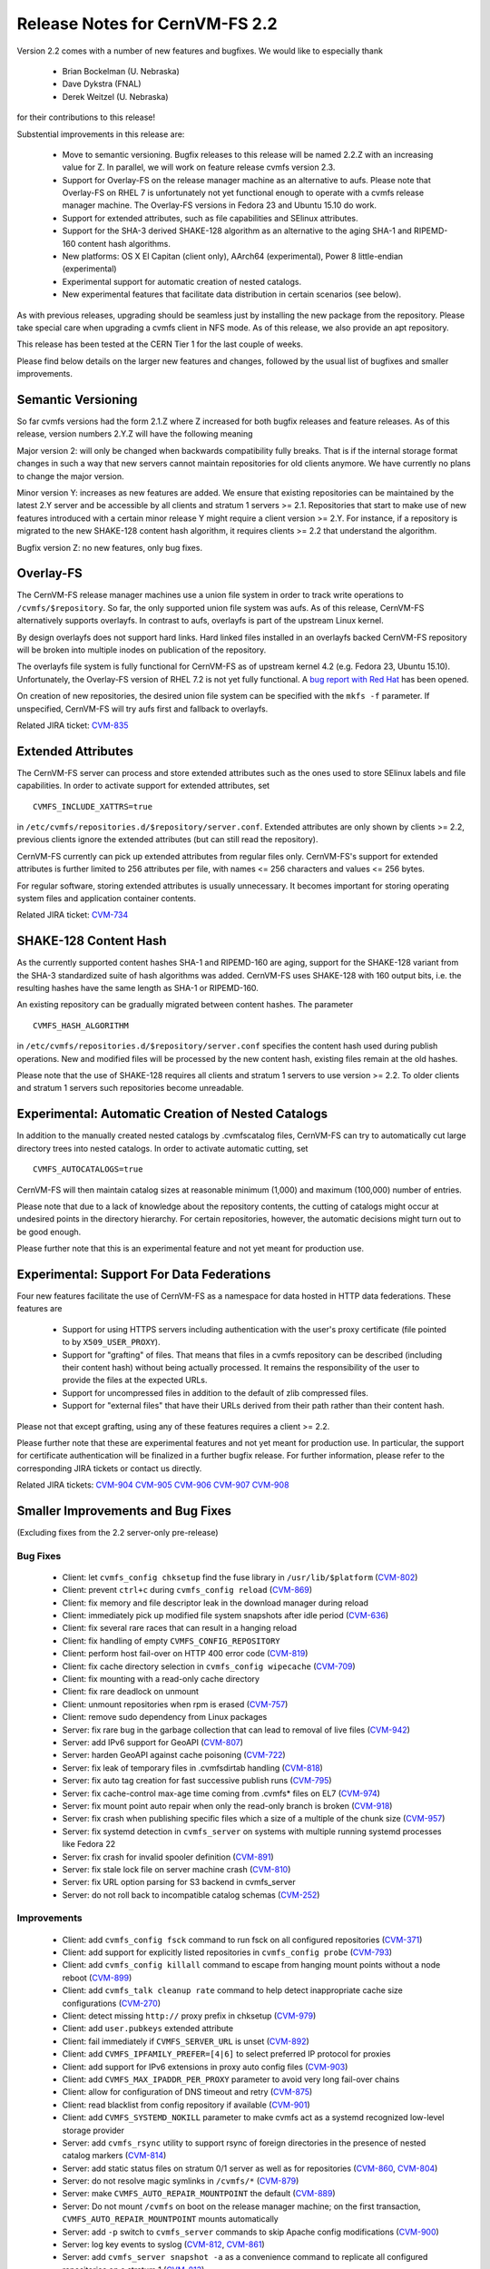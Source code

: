 Release Notes for CernVM-FS 2.2
===============================

Version 2.2 comes with a number of new features and bugfixes.  We would like to
especially thank

  * Brian Bockelman (U. Nebraska)
  * Dave Dykstra (FNAL)
  * Derek Weitzel (U. Nebraska)

for their contributions to this release!

Substential improvements in this release are:

  * Move to semantic versioning.  Bugfix releases to this release will be named
    2.2.Z with an increasing value for Z.  In parallel, we will work on feature
    release cvmfs version 2.3.

  * Support for Overlay-FS on the release manager machine as an alternative to
    aufs.  Please note that Overlay-FS on RHEL 7 is unfortunately not yet
    functional enough to operate with a cvmfs release manager machine.  The
    Overlay-FS versions in Fedora 23 and Ubuntu 15.10 do work.

  * Support for extended attributes, such as file capabilities and SElinux
    attributes.

  * Support for the SHA-3 derived SHAKE-128 algorithm as an alternative to the
    aging SHA-1 and RIPEMD-160 content hash algorithms.

  * New platforms: OS X El Capitan (client only), AArch64 (experimental),
    Power 8 little-endian (experimental)

  * Experimental support for automatic creation of nested catalogs.

  * New experimental features that facilitate data distribution in certain
    scenarios (see below).

As with previous releases, upgrading should be seamless just by installing the
new package from the repository.  Please take special care when upgrading a
cvmfs client in NFS mode.  As of this release, we also provide an
apt repository.

This release has been tested at the CERN Tier 1 for the last couple of weeks.

Please find below details on the larger new features and changes, followed by
the usual list of bugfixes and smaller improvements.

Semantic Versioning
-------------------

So far cvmfs versions had the form 2.1.Z where Z increased for both bugfix
releases and feature releases.  As of this release, version numbers 2.Y.Z will
have the following meaning

Major version 2: will only be changed when backwards compatibility fully breaks.
That is if the internal storage format changes in such a way that new servers
cannot maintain repositories for old clients anymore.  We have currently no
plans to change the major version.

Minor version Y: increases as new features are added.  We ensure that existing
repositories can be maintained by the latest 2.Y server and be accessible by all
clients and stratum 1 servers >= 2.1.  Repositories that start to make use of
new features introduced with a certain minor release Y might require a client
version >= 2.Y.  For instance, if a repository is migrated to the new SHAKE-128
content hash algorithm, it requires clients >= 2.2 that understand the
algorithm.

Bugfix version Z: no new features, only bug fixes.

Overlay-FS
----------

The CernVM-FS release manager machines use a union file system in order to track
write operations to ``/cvmfs/$repository``.  So far, the only supported union
file system was aufs.  As of this release, CernVM-FS alternatively supports
overlayfs.  In contrast to aufs, overlayfs is part of the upstream Linux kernel.

By design overlayfs does not support hard links.  Hard linked files installed in
an overlayfs backed CernVM-FS repository will be broken into multiple inodes on
publication of the repository.

The overlayfs file system is fully functional for CernVM-FS as of upstream
kernel 4.2 (e.g. Fedora 23, Ubuntu 15.10).  Unfortunately, the Overlay-FS
version of RHEL 7.2 is not yet fully functional.  A
`bug report with Red Hat <https://bugzilla.redhat.com/show_bug.cgi?id=1303139>`_
has been opened.

On creation of new repositories, the desired union file system can be
specified with the ``mkfs -f`` parameter.  If unspecified, CernVM-FS will try
aufs first and fallback to overlayfs.

Related JIRA ticket: `CVM-835 <https://sft.its.cern.ch/jira/browse/CVM-835>`_


Extended Attributes
-------------------

The CernVM-FS server can process and store extended attributes such as the ones
used to store SElinux labels and file capabilities.  In order to activate
support for extended attributes, set

::

    CVMFS_INCLUDE_XATTRS=true

in ``/etc/cvmfs/repositories.d/$repository/server.conf``.  Extended attributes
are only shown by clients >= 2.2, previous clients ignore the extended
attributes (but can still read the repository).

CernVM-FS currently can pick up extended attributes from regular files only.
CernVM-FS's support for extended attributes is further limited to 256 attributes
per file, with names <= 256 characters and values <= 256 bytes.

For regular software, storing extended attributes is usually unnecessary.
It becomes important for storing operating system files and application
container contents.

Related JIRA ticket: `CVM-734 <https://sft.its.cern.ch/jira/browse/CVM-734>`_


SHAKE-128 Content Hash
----------------------

As the currently supported content hashes SHA-1 and RIPEMD-160 are aging,
support for the SHAKE-128 variant from the SHA-3 standardized suite of hash
algorithms was added.  CernVM-FS uses SHAKE-128 with 160 output bits, i.e. the
resulting hashes have the same length as SHA-1 or RIPEMD-160.

An existing repository can be gradually migrated between content hashes.
The parameter

::

    CVMFS_HASH_ALGORITHM

in ``/etc/cvmfs/repositories.d/$repository/server.conf`` specifies the content
hash used during publish operations.  New and modified files will be processed
by the new content hash, existing files remain at the old hashes.

Please note that the use of SHAKE-128 requires all clients and stratum 1
servers to use version >= 2.2.  To older clients and stratum 1 servers such
repositories become unreadable.


Experimental: Automatic Creation of Nested Catalogs
---------------------------------------------------

In addition to the manually created nested catalogs by .cvmfscatalog files,
CernVM-FS can try to automatically cut large directory trees into nested
catalogs.  In order to activate automatic cutting, set

::

    CVMFS_AUTOCATALOGS=true

CernVM-FS will then maintain catalog sizes at reasonable minimum (1,000) and
maximum (100,000) number of entries.

Please note that due to a lack of knowledge about the repository contents, the
cutting of catalogs might occur at undesired points in the directory hierarchy.
For certain repositories, however, the automatic decisions might turn out to be
good enough.

Please further note that this is an experimental feature and not yet meant for
production use.


Experimental: Support For Data Federations
------------------------------------------

Four new features facilitate the use of CernVM-FS as a namespace for data hosted
in HTTP data federations.  These features are

  * Support for using HTTPS servers including authentication with the user's
    proxy certificate (file pointed to by ``X509_USER_PROXY``).

  * Support for "grafting" of files.  That means that files in a cvmfs
    repository can be described (including their content hash) without being
    actually processed.  It remains the responsibility of the user to provide
    the files at the expected URLs.

  * Support for uncompressed files in addition to the default of zlib compressed
    files.

  * Support for "external files" that have their URLs derived from their path
    rather than their content hash.

Please not that except grafting, using any of these features requires a
client >= 2.2.

Please further note that these are experimental features and not yet meant for
production use.  In particular, the support for certificate authentication will
be finalized in a further bugfix release. For further information, please refer
to the corresponding JIRA tickets or contact us directly.

Related JIRA tickets:
`CVM-904 <https://sft.its.cern.ch/jira/browse/CVM-904>`_
`CVM-905 <https://sft.its.cern.ch/jira/browse/CVM-905>`_
`CVM-906 <https://sft.its.cern.ch/jira/browse/CVM-906>`_
`CVM-907 <https://sft.its.cern.ch/jira/browse/CVM-907>`_
`CVM-908 <https://sft.its.cern.ch/jira/browse/CVM-908>`_


Smaller Improvements and Bug Fixes
----------------------------------
(Excluding fixes from the 2.2 server-only pre-release)

Bug Fixes
~~~~~~~~~

  * Client: let ``cvmfs_config chksetup`` find the fuse library in
    ``/usr/lib/$platform``
    (`CVM-802 <https://sft.its.cern.ch/jira/browse/CVM-802>`_)

  * Client: prevent ``ctrl+c`` during ``cvmfs_config reload``
    (`CVM-869 <https://sft.its.cern.ch/jira/browse/CVM-869>`_)

  * Client: fix memory and file descriptor leak in the download manager
    during reload

  * Client: immediately pick up modified file system snapshots after
    idle period
    (`CVM-636 <https://sft.its.cern.ch/jira/browse/CVM-636>`_)

  * Client: fix several rare races that can result in a hanging reload

  * Client: fix handling of empty ``CVMFS_CONFIG_REPOSITORY``

  * Client: perform host fail-over on HTTP 400 error code
    (`CVM-819 <https://sft.its.cern.ch/jira/browse/CVM-819>`_)

  * Client: fix cache directory selection in ``cvmfs_config wipecache``
    (`CVM-709 <https://sft.its.cern.ch/jira/browse/CVM-709>`_)

  * Client: fix mounting with a read-only cache directory

  * Client: fix rare deadlock on unmount

  * Client: unmount repositories when rpm is erased
    (`CVM-757 <https://sft.its.cern.ch/jira/browse/CVM-757>`_)

  * Client: remove sudo dependency from Linux packages

  * Server: fix rare bug in the garbage collection that can lead to removal of
    live files
    (`CVM-942 <https://sft.its.cern.ch/jira/browse/CVM-942>`_)

  * Server: add IPv6 support for GeoAPI
    (`CVM-807 <https://sft.its.cern.ch/jira/browse/CVM-807>`_)

  * Server: harden GeoAPI against cache poisoning
    (`CVM-722 <https://sft.its.cern.ch/jira/browse/CVM-722>`_)

  * Server: fix leak of temporary files in .cvmfsdirtab handling
    (`CVM-818 <https://sft.its.cern.ch/jira/browse/CVM-818>`_)

  * Server: fix auto tag creation for fast successive publish runs
    (`CVM-795 <https://sft.its.cern.ch/jira/browse/CVM-795>`_)

  * Server: fix cache-control max-age time coming from .cvmfs* files on EL7
    (`CVM-974 <https://sft.its.cern.ch/jira/browse/CVM-974>`_)

  * Server: fix mount point auto repair when only the read-only branch is broken
    (`CVM-918 <https://sft.its.cern.ch/jira/browse/CVM-918>`_)

  * Server: fix crash when publishing specific files which a size of a multiple
    of the chunk size
    (`CVM-957 <https://sft.its.cern.ch/jira/browse/CVM-957>`_)

  * Server: fix systemd detection in ``cvmfs_server`` on systems with multiple
    running systemd processes like Fedora 22

  * Server: fix crash for invalid spooler definition
    (`CVM-891 <https://sft.its.cern.ch/jira/browse/CVM-891>`_)

  * Server: fix stale lock file on server machine crash
    (`CVM-810 <https://sft.its.cern.ch/jira/browse/CVM-810>`_)

  * Server: fix URL option parsing for S3 backend in cvmfs_server

  * Server: do not roll back to incompatible catalog schemas
    (`CVM-252 <https://sft.its.cern.ch/jira/browse/CVM-252>`_)


Improvements
~~~~~~~~~~~~

  * Client: add ``cvmfs_config fsck`` command to run fsck on all configured
    repositories
    (`CVM-371 <https://sft.its.cern.ch/jira/browse/CVM-371>`_)

  * Client: add support for explicitly listed repositories in
    ``cvmfs_config probe``
    (`CVM-793 <https://sft.its.cern.ch/jira/browse/CVM-793>`_)

  * Client: add ``cvmfs_config killall`` command to escape from hanging mount
    points without a node reboot
    (`CVM-899 <https://sft.its.cern.ch/jira/browse/CVM-899>`_)

  * Client: add ``cvmfs_talk cleanup rate`` command to help detect inappropriate
    cache size configurations
    (`CVM-270 <https://sft.its.cern.ch/jira/browse/CVM-270>`_)

  * Client: detect missing ``http://`` proxy prefix in chksetup
    (`CVM-979 <https://sft.its.cern.ch/jira/browse/CVM-979>`_)

  * Client: add ``user.pubkeys`` extended attribute

  * Client: fail immediately if ``CVMFS_SERVER_URL`` is unset
    (`CVM-892 <https://sft.its.cern.ch/jira/browse/CVM-892>`_)

  * Client: add ``CVMFS_IPFAMILY_PREFER=[4|6]`` to select preferred IP
    protocol for proxies

  * Client: add support for IPv6 extensions in proxy auto config files
    (`CVM-903 <https://sft.its.cern.ch/jira/browse/CVM-903>`_)

  * Client: add ``CVMFS_MAX_IPADDR_PER_PROXY`` parameter to avoid very long
    fail-over chains

  * Client: allow for configuration of DNS timeout and retry
    (`CVM-875 <https://sft.its.cern.ch/jira/browse/CVM-875>`_)

  * Client: read blacklist from config repository if available
    (`CVM-901 <https://sft.its.cern.ch/jira/browse/CVM-901>`_)

  * Client: add ``CVMFS_SYSTEMD_NOKILL`` parameter to make cvmfs act as a
    systemd recognized low-level storage provider

  * Server: add ``cvmfs_rsync`` utility to support rsync of foreign directories
    in the presence of nested catalog markers
    (`CVM-814 <https://sft.its.cern.ch/jira/browse/CVM-814>`_)

  * Server: add static status files on stratum 0/1 server as well as for
    repositories
    (`CVM-860 <https://sft.its.cern.ch/jira/browse/CVM-860>`_,
    `CVM-804 <https://sft.its.cern.ch/jira/browse/CVM-804>`_)

  * Server: do not resolve magic symlinks in ``/cvmfs/*``
    (`CVM-879 <https://sft.its.cern.ch/jira/browse/CVM-879>`_)

  * Server: make ``CVMFS_AUTO_REPAIR_MOUNTPOINT`` the default
    (`CVM-889 <https://sft.its.cern.ch/jira/browse/CVM-889>`_)

  * Server: Do not mount ``/cvmfs`` on boot on the release manager machine;
    on the first transaction, ``CVMFS_AUTO_REPAIR_MOUNTPOINT`` mounts
    automatically

  * Server: add ``-p`` switch to ``cvmfs_server`` commands to skip Apache config
    modifications
    (`CVM-900 <https://sft.its.cern.ch/jira/browse/CVM-900>`_)

  * Server: log key events to syslog
    (`CVM-812 <https://sft.its.cern.ch/jira/browse/CVM-812>`_,
    `CVM-861 <https://sft.its.cern.ch/jira/browse/CVM-861>`_)

  * Server: add ``cvmfs_server snapshot -a`` as a convenience command to
    replicate all configured repositories on a stratum 1
    (`CVM-813 <https://sft.its.cern.ch/jira/browse/CVM-813>`_)

  * Server: add ``cvmfs_server check -s`` to verify repository subtrees

  * Server: enable ``cvmfs_server import`` to generate new repository keys
    (`CVM-865 <https://sft.its.cern.ch/jira/browse/CVM-865>`_)

  * Server: add ``CVMFS_REPOSITORY_TTL`` server parameter to specify the
    repository TTL in seconds

  * Server: don't re-commit existing files to local storage backend in server
    (`CVM-894 <https://sft.its.cern.ch/jira/browse/CVM-894>`_)

  * Server: allow geodb update for non-root users
    (`CVM-895 <https://sft.its.cern.ch/jira/browse/CVM-895>`_)

  * Server: add ``catalog-chown`` command to ``cvmfs_server``
    (`CVM-836 <https://sft.its.cern.ch/jira/browse/CVM-836>`_)

  * Server: avoid use of ``sudo``
    (`CVM-245 <https://sft.its.cern.ch/jira/browse/CVM-245>`_)

  * Server: print error message at the end of a failing ``cvmfs_server check``
    (`CVM-958 <https://sft.its.cern.ch/jira/browse/CVM-958>`_)

  * Server: add support for a garbage collection deletion log
    (`CVM-710 <https://sft.its.cern.ch/jira/browse/CVM-710>`_)

  * Library: add support for chunked files in libcvmfs
    (`CVM-687 <https://sft.its.cern.ch/jira/browse/CVM-687>`_)